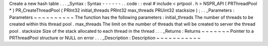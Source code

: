 Create
a
new
hash
table
.
.
.
_Syntax
:
Syntax
-
-
-
-
-
-
.
.
code
:
:
eval
#
include
<
prtpool
.
h
>
NSPR_API
(
PRThreadPool
*
)
PR_CreateThreadPool
(
PRInt32
initial_threads
PRInt32
max_threads
PRUint32
stacksize
)
;
.
.
_Parameters
:
Parameters
~
~
~
~
~
~
~
~
~
~
The
function
has
the
following
parameters
:
initial_threads
The
number
of
threads
to
be
created
within
this
thread
pool
.
max_threads
The
limit
on
the
number
of
threads
that
will
be
created
to
server
the
thread
pool
.
stacksize
Size
of
the
stack
allocated
to
each
thread
in
the
thread
.
.
.
_Returns
:
Returns
~
~
~
~
~
~
~
Pointer
to
a
PRThreadPool
structure
or
NULL
on
error
.
.
.
_Description
:
Description
~
~
~
~
~
~
~
~
~
~
~
